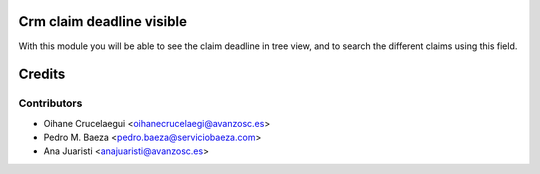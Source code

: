 
Crm claim deadline visible
==========================
With this module you will be able to see the claim deadline in tree view,
and to search the different claims using this field.

Credits
=======

Contributors
------------
* Oihane Crucelaegui <oihanecrucelaegi@avanzosc.es>
* Pedro M. Baeza <pedro.baeza@serviciobaeza.com>
* Ana Juaristi <anajuaristi@avanzosc.es>
